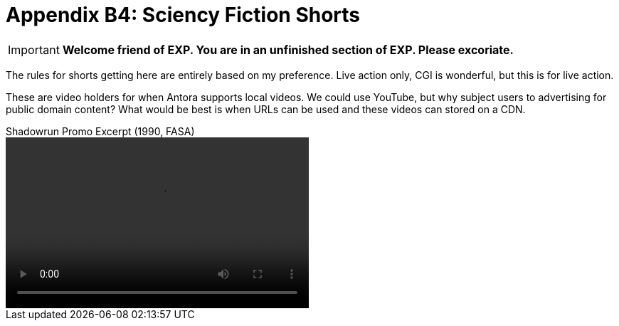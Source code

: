 = Appendix B4: Sciency Fiction Shorts

IMPORTANT: *Welcome friend of EXP. You are in an unfinished section of EXP. Please excoriate.*

The rules for shorts getting here are entirely based on my preference. 
Live action only, CGI is wonderful, but this is for live action.

These are video holders for when Antora supports local videos. 
We could use YouTube, but why subject users to advertising for public domain content?
What would be best is when URLs can be used and these videos can stored on a CDN. 

.Shadowrun Promo Excerpt (1990, FASA) 
video::shorter_run.mp4[width=426, height=240]


